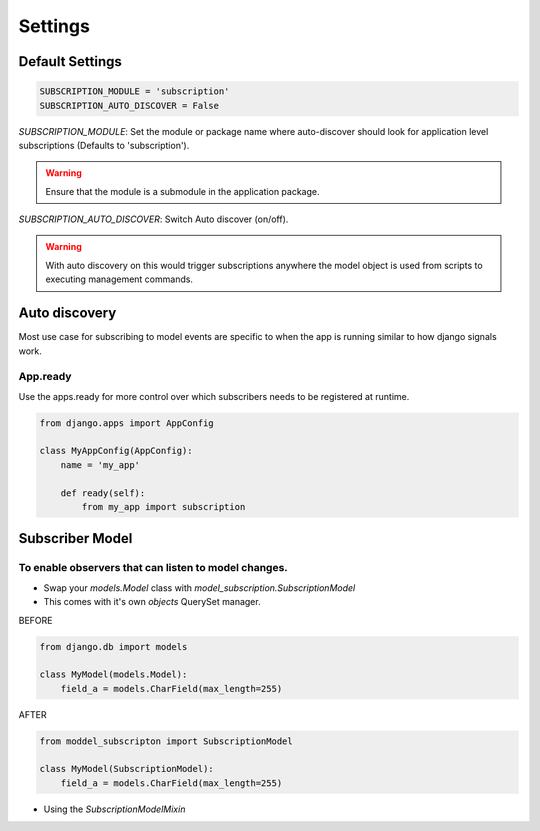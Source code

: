 Settings
========

Default Settings
----------------

.. code-block:: python

    SUBSCRIPTION_MODULE = 'subscription'
    SUBSCRIPTION_AUTO_DISCOVER = False



`SUBSCRIPTION_MODULE`: Set the module or package name where auto-discover should look for
application level subscriptions (Defaults to 'subscription').

.. warning:: Ensure that the module is a submodule in the application package.

`SUBSCRIPTION_AUTO_DISCOVER`:  Switch Auto discover (on/off).

.. warning:: With auto discovery on this would trigger subscriptions anywhere the model object is used
 from scripts to executing management commands.


Auto discovery
--------------
Most use case for subscribing to model events are specific to when the app is running similar to how
django signals work.

App.ready
~~~~~~~~~
Use the apps.ready for more control over which subscribers needs to be registered at runtime.

.. code-block:: python

    from django.apps import AppConfig

    class MyAppConfig(AppConfig):
        name = 'my_app'

        def ready(self):
            from my_app import subscription


Subscriber Model
----------------

To enable observers that can listen to model changes.
~~~~~~~~~~~~~~~~~~~~~~~~~~~~~~~~~~~~~~~~~~~~~~~~~~~~~


* Swap your `models.Model` class with `model_subscription.SubscriptionModel`
* This comes with it's own `objects` QuerySet manager.


BEFORE

.. code-block:: python

    from django.db import models

    class MyModel(models.Model):
        field_a = models.CharField(max_length=255)


AFTER

.. code-block:: python

    from moddel_subscripton import SubscriptionModel

    class MyModel(SubscriptionModel):
        field_a = models.CharField(max_length=255)


* Using the `SubscriptionModelMixin`
